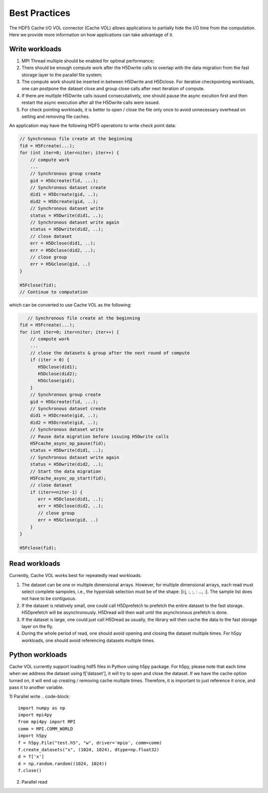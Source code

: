 Best Practices
===================================
The HDF5 Cache I/O VOL connector (Cache VOL) allows applications to partially hide the I/O time from the computation. Here we provide more information on how applications can take advantage of it.

-----------------------
Write workloads
-----------------------

1) MPI Thread multiple should be enabled for optimal performance;
2) There should be enough compute work after the H5Dwrite calls to overlap with the data migration from the fast storage layer to the parallel file system;
3) The compute work should be inserted in between H5Dwrite and H5Dclose. For iterative checkpointing workloads, one can postpone the dataset close and group close calls after next iteration of compute. 
4) If there are multiple H5Dwrite calls issued consecutatively, one should pause the async excution first and then restart the async execution after all the H5Dwrite calls were issued.
5) For check pointing workloads, it is better to open / close the file only once to avoid unnecessary overhead on setting and removing file caches. 

An application may have the following HDF5 operations to write check point data:

.. code-block::

    // Synchronous file create at the beginning 
    fid = H5Fcreate(...);
    for (int iter=0; iter<niter; iter++) {
        // compute work
	...
        // Synchronous group create
        gid = H5Gcreate(fid, ...);
	// Synchronous dataset create
	did1 = H5Dcreate(gid, ..);
	did2 = H5Dcreate(gid, ..);
        // Synchronous dataset write
        status = H5Dwrite(did1, ..);
        // Synchronous dataset write again
        status = H5Dwrite(did2, ..);
        // close dataset
        err = H5Dclose(did1, ..);
        err = H5Dclose(did2, ..);
        // close group
        err = H5Gclose(gid, ..)
    }

    H5Fclose(fid);
    // Continue to computation

which can be converted to use Cache VOL as the following:

.. code-block::

       // Synchronous file create at the beginning 
    fid = H5Fcreate(...);
    for (int iter=0; iter<niter; iter++) {
        // compute work
	...
	// close the datasets & group after the next round of compute 
	if (iter > 0) {
	   H5Dclose(did1);
	   H5Dclose(did2);
	   H5Gclose(gid);
        }
        // Synchronous group create
        gid = H5Gcreate(fid, ...);
	// Synchronous dataset create
	did1 = H5Dcreate(gid, ..);
	did2 = H5Dcreate(gid, ..);
        // Synchronous dataset write
	// Pause data migration before issuing H5Dwrite calls
	H5Fcache_async_op_pause(fid);
        status = H5Dwrite(did1, ..);
        // Synchronous dataset write again
        status = H5Dwrite(did2, ..);
	// Start the data migration
	H5Fcache_async_op_start(fid);
        // close dataset
	if (iter==niter-1) {
	   err = H5Dclose(did1, ..);
           err = H5Dclose(did2, ..);
           // close group
           err = H5Gclose(gid, ..)
	}
    }

    H5Fclose(fid);


-------------------
Read workloads
-------------------
Currently, Cache VOL works best for repeatedly read workloads.

1) The dataset can be one or multiple dimensional arrays. However, for multiple dimensional arrays, each read must select complete sampoles, i.e., the hyperslab selection must be of the shape: [i:j, :, :, : ..., :]. The sample list does not have to be contiguous.
2) If the dataset is relatively small, one could call H5Dprefetch to prefetch the entire dataset to the fast storage. H5Dprefetch will be asynchronously. H5Dread will then wait until the asynchronous prefetch is done.
3) If the dataset is large, one could just call H5Dread as usually, the library will then cache the data to the fast storage layer on the fly.
4) During the whole period of read, one should avoid opening and closing the dataset multiple times. For h5py workloads, one should avoid referencing datasets multiple times. 



------------------
Python workloads
------------------
Cache VOL currently support loading hdf5 files in Python using h5py package. For h5py, please note that each time when we address the dataset using f['dataset'], it will try to open and close the dataset. If we have the cache option turned on, it will end up creating / removing cache multiple times. Therefore, it is important to just reference it once, and pass it to another variable. 

1) Parallel write 
.. code-block::
   import numpy as np
   import mpi4py
   from mpi4py import MPI
   comm = MPI.COMM_WORLD
   import h5py
   f = h5py.File("test.h5", "w", driver='mpio', comm=comm)
   f.create_datasets("x", (1024, 1024), dtype=np.float32)
   d = f['x']
   d = np.random.random((1024, 1024))
   f.close()


2) Parallel read
   
.. code-blocks::
   import numpy as np
   import mpi4py
   from mpi4py import MPI
   comm = MPI.COMM_WORLD
   import h5py
   f = h5py.File("test.h5", "r", driver='mpio', comm=comm)
   # please only address this once
   d = f['x']
   a = d[10:20]
   b = d[30:40]
   f.close()
